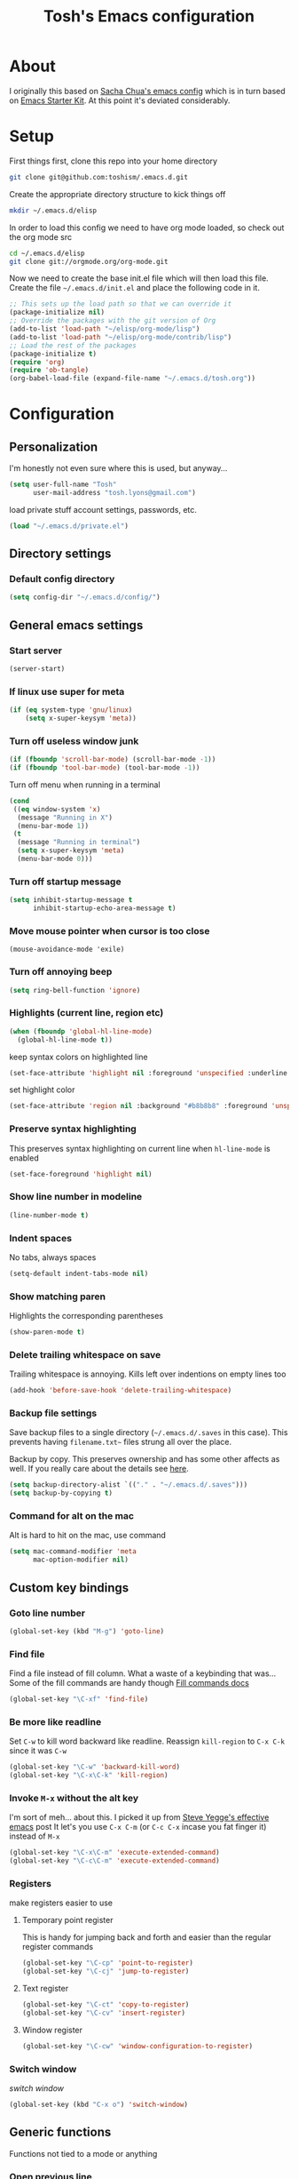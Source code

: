 #+STARTUP: indent
#+TITLE: Tosh's Emacs configuration

* About
I originally this based on [[https://dl.dropboxusercontent.com/u/3968124/sacha-emacs.html][Sacha Chua's emacs config]] which is in turn based on [[http://eschulte.me/emacs24-starter-kit/#installation][Emacs Starter Kit]].
At this point it's deviated considerably.

* Setup
First things first, clone this repo into your home directory
#+BEGIN_SRC sh :tangle no
  git clone git@github.com:toshism/.emacs.d.git
#+END_SRC

Create the appropriate directory structure to kick things off

#+BEGIN_SRC sh :tangle no
  mkdir ~/.emacs.d/elisp
#+END_SRC

In order to load this config we need to have org mode loaded, so check out the org mode src

#+BEGIN_SRC sh :tangle no
  cd ~/.emacs.d/elisp
  git clone git://orgmode.org/org-mode.git
#+END_SRC

Now we need to create the base init.el file which will then load this file.
Create the file =~/.emacs.d/init.el= and place the following code in it.

#+BEGIN_SRC emacs-lisp :tangle no
  ;; This sets up the load path so that we can override it
  (package-initialize nil)
  ;; Override the packages with the git version of Org
  (add-to-list 'load-path "~/elisp/org-mode/lisp")
  (add-to-list 'load-path "~/elisp/org-mode/contrib/lisp")
  ;; Load the rest of the packages
  (package-initialize t)
  (require 'org)
  (require 'ob-tangle)
  (org-babel-load-file (expand-file-name "~/.emacs.d/tosh.org"))
#+END_SRC

* Configuration
** Personalization
I'm honestly not even sure where this is used, but anyway...
#+BEGIN_SRC emacs-lisp
  (setq user-full-name "Tosh"
        user-mail-address "tosh.lyons@gmail.com")
#+END_SRC

load private stuff
account settings, passwords, etc.
#+BEGIN_SRC emacs-lisp
  (load "~/.emacs.d/private.el")
#+END_SRC
** Directory settings
*** Default config directory
#+BEGIN_SRC emacs-lisp
(setq config-dir "~/.emacs.d/config/")
#+END_SRC
** General emacs settings
*** Start server
#+BEGIN_SRC emacs-lisp
  (server-start)
#+END_SRC
*** If linux use super for meta
#+BEGIN_SRC emacs-lisp
(if (eq system-type 'gnu/linux)
    (setq x-super-keysym 'meta))
#+END_SRC
*** Turn off useless window junk
#+BEGIN_SRC emacs-lisp
(if (fboundp 'scroll-bar-mode) (scroll-bar-mode -1))
(if (fboundp 'tool-bar-mode) (tool-bar-mode -1))
#+END_SRC

Turn off menu when running in a terminal
#+BEGIN_SRC emacs-lisp
  (cond
   ((eq window-system 'x)
    (message "Running in X")
    (menu-bar-mode 1))
   (t
    (message "Running in terminal")
    (setq x-super-keysym 'meta)
    (menu-bar-mode 0)))
#+END_SRC
*** Turn off startup message
#+BEGIN_SRC emacs-lisp
(setq inhibit-startup-message t
      inhibit-startup-echo-area-message t)
#+END_SRC

*** Move mouse pointer when cursor is too close
#+BEGIN_SRC
(mouse-avoidance-mode 'exile)
#+END_SRC

*** Turn off annoying beep
#+BEGIN_SRC emacs-lisp
(setq ring-bell-function 'ignore)
#+END_SRC

*** Highlights (current line, region etc)
#+BEGIN_SRC emacs-lisp
(when (fboundp 'global-hl-line-mode)
  (global-hl-line-mode t))
#+END_SRC

keep syntax colors on highlighted line
#+BEGIN_SRC emacs-lisp
  (set-face-attribute 'highlight nil :foreground 'unspecified :underline nil)
#+END_SRC

set highlight color
#+BEGIN_SRC emacs-lisp
  (set-face-attribute 'region nil :background "#b8b8b8" :foreground 'unspecified)
#+END_SRC
*** Preserve syntax highlighting
This preserves syntax highlighting on current line when =hl-line-mode= is enabled
#+BEGIN_SRC emacs-lisp
  (set-face-foreground 'highlight nil)
#+END_SRC

*** Show line number in modeline
#+BEGIN_SRC emacs-lisp
(line-number-mode t)
#+END_SRC

*** Indent spaces
No tabs, always spaces
#+BEGIN_SRC emacs-lisp
(setq-default indent-tabs-mode nil)
#+END_SRC

*** Show matching paren
Highlights the corresponding parentheses
#+BEGIN_SRC emacs-lisp
(show-paren-mode t)
#+END_SRC

*** Delete trailing whitespace on save
Trailing whitespace is annoying. Kills left over indentions on empty lines too
#+BEGIN_SRC emacs-lisp
(add-hook 'before-save-hook 'delete-trailing-whitespace)
#+END_SRC

*** Backup file settings
Save backup files to a single directory (=~/.emacs.d/.saves= in this case). This prevents having
=filename.txt~= files strung all over the place.

Backup by copy. This preserves ownership and has some other affects as well. If you really care
about the details see [[https://www.gnu.org/software/emacs/manual/html_node/emacs/Backup-Copying.html#Backup-Copying][here]].
#+BEGIN_SRC emacs-lisp
(setq backup-directory-alist `(("." . "~/.emacs.d/.saves")))
(setq backup-by-copying t)
#+END_SRC

*** Command for alt on the mac
Alt is hard to hit on the mac, use command
#+BEGIN_SRC emacs-lisp
(setq mac-command-modifier 'meta
      mac-option-modifier nil)
#+END_SRC
** Custom key bindings
*** Goto line number
#+BEGIN_SRC emacs-lisp
(global-set-key (kbd "M-g") 'goto-line)
#+END_SRC

*** Find file
Find a file instead of fill column. What a waste of a keybinding that was...
Some of the fill commands are handy though [[https://www.gnu.org/software/emacs/manual/html_node/emacs/Fill-Commands.html][Fill commands docs]]
#+BEGIN_SRC emacs-lisp
(global-set-key "\C-xf" 'find-file)
#+END_SRC

*** Be more like readline
Set =C-w= to kill word backward like readline.
Reassign =kill-region= to =C-x C-k= since it was =C-w=
#+BEGIN_SRC emacs-lisp
(global-set-key "\C-w" 'backward-kill-word)
(global-set-key "\C-x\C-k" 'kill-region)
#+END_SRC

*** Invoke =M-x= without the alt key
I'm sort of meh... about this. I picked it up from [[https://sites.google.com/site/steveyegge2/effective-emacs][Steve Yegge's effective emacs]] post
It let's you use =C-x C-m= (or =C-c C-x= incase you fat finger it) instead of =M-x=
#+BEGIN_SRC emacs-lisp
(global-set-key "\C-x\C-m" 'execute-extended-command)
(global-set-key "\C-c\C-m" 'execute-extended-command)
#+END_SRC
*** Registers
make registers easier to use
**** Temporary point register
This is handy for jumping back and forth and easier than the regular register commands
#+BEGIN_SRC emacs-lisp
  (global-set-key "\C-cp" 'point-to-register)
  (global-set-key "\C-cj" 'jump-to-register)
#+END_SRC
**** Text register
#+BEGIN_SRC emacs-lisp
  (global-set-key "\C-ct" 'copy-to-register)
  (global-set-key "\C-cv" 'insert-register)
#+END_SRC
**** Window register
#+BEGIN_SRC emacs-lisp
  (global-set-key "\C-cw" 'window-configuration-to-register)
#+END_SRC
*** Switch window
[[*switch%20window][switch window]]
#+BEGIN_SRC emacs-lisp
  (global-set-key (kbd "C-x o") 'switch-window)
#+END_SRC
** Generic functions
Functions not tied to a mode or anything
*** Open previous line
This is really handy. =C-o= opens a new line above the current line, regardless of cursor position
#+BEGIN_SRC emacs-lisp
(defun open-line-previous () "create new line above current line, regardless of cursor position"
  (interactive)
  (move-beginning-of-line nil)
  (open-line 1))
(global-set-key (kbd "C-o") 'open-line-previous)
#+END_SRC
*** Load subconfig org files
#+BEGIN_SRC emacs-lisp
  (defun load-config (file)
    "Load a config module"
    (org-babel-load-file (expand-file-name file config-dir)))
#+END_SRC
*** Send to shell
I need to clean this up and put it somewhere appropriate.
Find and appropriate keybinding
#+BEGIN_SRC emacs-lisp
(defun sh-send-line-or-region (&optional step)
  (interactive ())
  (let ((proc (get-process "shell"))
        pbuf min max command)
    (unless proc
      (let ((currbuff (current-buffer)))
        (shell)
        (switch-to-buffer currbuff)
        (setq proc (get-process "shell"))
        ))
    (setq pbuff (process-buffer proc))
    (if (use-region-p)
        (setq min (region-beginning)
              max (region-end))
      (setq min (point-at-bol)
            max (point-at-eol)))
    (setq command (concat (buffer-substring min max) "\n"))
    (with-current-buffer pbuff
      (goto-char (process-mark proc))
      (insert command)
      (move-marker (process-mark proc) (point))
      ) ;;pop-to-buffer does not work with save-current-buffer -- bug?
    (process-send-string  proc command)
    (display-buffer (process-buffer proc) t)
    (when step
      (goto-char max)
      (next-line))
    ))

(defun sh-send-line-or-region-and-step ()
  (interactive)
  (sh-send-line-or-region t))
(defun sh-switch-to-process-buffer ()
  (interactive)
  (pop-to-buffer (process-buffer (get-process "shell")) t))

;; (define-key sh-mode-map [(control ?j)] 'sh-send-line-or-region-and-step)
;; (define-key sh-mode-map [(control ?c) (control ?z)] 'sh-switch-to-process-buffer)
#+END_SRC
** Mode specific settings
*** packages
#+BEGIN_SRC emacs-lisp
(load-config "packages.org")
#+END_SRC
*** ibuffer
#+BEGIN_SRC emacs-lisp
(load-config "ibuffer.org")
#+END_SRC
*** orgmode
#+BEGIN_SRC emacs-lisp
(load-config "norang-org.org")
#+END_SRC

my original org config that is disabled currently while i try to move to a setup based on norang.
#+BEGIN_SRC emacs-lisp :tangle no
(load-config "orgmode.org")
#+END_SRC
*** magit
#+BEGIN_SRC emacs-lisp
(load-config "magit.org")
#+END_SRC
*** Emacs iPython Notebook
This is broken. Seems to be an incompatibility somewhere between versions of websocket.el, ein, and ipython >= 1.


#+BEGIN_SRC emacs-lisp
  (load-config "ein.org")
#+END_SRC
*** ido
**** enable ido
#+BEGIN_SRC emacs-lisp
(ido-mode t)
#+END_SRC

**** enable flex matching
#+BEGIN_SRC emacs-lisp
(setq ido-enable-flex-matching t)
#+END_SRC

**** disable automatic file search
I find this rarely helpful and often annoying when trying to create a new file
#+BEGIN_SRC emacs-lisp
(setq ido-auto-merge-work-directories-length -1)
#+END_SRC

**** keys combo for ido matches                                 :disabled:
don't have this worked out exactly how i want yet
http://repo.or.cz/w/emacs.git/blob_plain/HEAD:/lisp/ido.el
#+BEGIN_SRC emacs-lisp :tangle no
  (defun ido-my-keys ()
    (define-key map  'ido-next-match)
    (define-key ido-completion-map " " 'ido-next-match))
#+END_SRC

*** uniquify buffer names
<n> is not very useful
#+BEGIN_SRC emacs-lisp
(require 'uniquify)
#+END_SRC

set =uniquify-buffer-name-style= to forward.
makes buffers include part of the file path before the name
#+BEGIN_SRC emacs-lisp
(setq uniquify-buffer-name-style 'forward)
#+END_SRC
*** projectile
#+BEGIN_SRC emacs-lisp
(load-config "projectile.org")
#+END_SRC
*** jabber
#+BEGIN_SRC emacs-lisp
  (load-config "jabber.org")
#+END_SRC
*** switch window
I like to split windows.[[https://github.com/dimitri/switch-window][switch-window]] makes it much easier to jump around
#+BEGIN_SRC emacs-lisp :tangle no
  (ensure-package-installed 'switch-window)
  (package-initialize)
#+END_SRC

*** virtualenvwrapper
#+BEGIN_SRC emacs-lisp
  (ensure-package-installed 'virtualenvwrapper)
  (package-initialize)
#+END_SRC

#+BEGIN_SRC emacs-lisp
  (venv-initialize-interactive-shells) ;; if you want interactive shell support
  (venv-initialize-eshell) ;; if you want eshell support
  (setq venv-location "~/.virtualenvs/")
#+END_SRC
*** anaconda
#+BEGIN_SRC emacs-lisp
(load-config "anaconda.org")
#+END_SRC
*** Helm
#+BEGIN_SRC emacs-lisp
(load-config "helm.org")
#+END_SRC
*** web-mode
This works much better with django templates, which is what I'm editing 95% of the time.
#+BEGIN_SRC emacs-lisp
  (add-to-list 'auto-mode-alist '("\\.html\\'" . web-mode))
#+END_SRC
*** Flycheck
#+BEGIN_SRC emacs-lisp
(load-config "flycheck.org")
#+END_SRC
*** sql-postgres
User brew installed psql
#+BEGIN_SRC emacs-lisp
(setq sql-postgres-program "/usr/local/bin/psql")
#+END_SRC
*** expand region
#+BEGIN_SRC emacs-lisp
  (ensure-package-installed 'expand-region)
  (package-initialize)
#+END_SRC
**** keybindings
#+BEGIN_SRC emacs-lisp
  (global-set-key (kbd "C-=") 'er/expand-region)
#+END_SRC
*** multiple cursors
#+BEGIN_SRC emacs-lisp
  (ensure-package-installed 'multiple-cursors)
  (package-initialize)
#+END_SRC
**** keybindings
#+BEGIN_SRC emacs-lisp
  (global-set-key (kbd "C->") 'mc/mark-next-like-this)
  (global-set-key (kbd "C-<") 'mc/mark-previous-like-this)
  (global-set-key (kbd "C-c C-<") 'mc/mark-all-like-this)
#+END_SRC
*** Dired/+
Open a new dired buffer showing only marked files from current dired buffer
#+BEGIN_SRC emacs-lisp
  (defun tl/dired-from-marked (x)
    "Open a new dired buffer showing only marked files from current dired buffer"
    (interactive "sEnter dired buffer name: ")
    (dired (cons x (dired-get-marked-files)))
  )
#+END_SRC

add marked buffers to existing dired buffer
#+BEGIN_SRC emacs-lisp tangle: no
  (defun tl/dired-add-to-buffer (x)
    (interactive "P")
    )

#+END_SRC
**** scratch working
working on helm extension to add files to a custom dired buffer
http://wikemacs.org/wiki/How_to_write_helm_extensions

see here https://www.youtube.com/watch?v=XjKtkEMUYGc
^^ around 9:00 or so he brings in helm
#+BEGIN_SRC emacs-lisp :tangle no

  (setq some-helm-source
        '((name . "Select dired buffer to add")
          (candidates . buffer-list-helm)
          (action . (lambda (candidate)
                      (message-box "%s" candidate)))))

  (helm :sources '(some-helm-source helm-source-buffer-not-found))
  (helm :sources '(add-files-to-dired tl/helm-source-buffer-not-found))

  (remove-nils (buffer-list-helm))

  (defun buffer-list-helm ()
    (remove-nils (mapcar 'format-buffer-for-helm (buffer-list))))

  (defun remove-nils (dired-buffer-list)
    (delete nil dired-buffer-list))

  (defun buffer-display-cons (buffer)
    (cons (buffer-name buffer) buffer))

  (defun format-buffer-for-helm (buffer)
    (if (string-equal (buffer-mode buffer) "dired-mode")
        (buffer-display-cons buffer)))

  (defun buffer-mode (buffer-or-string)
    "Returns the major mode associated with a buffer."
    (with-current-buffer buffer-or-string
      major-mode))

  (defun list-dired-files ()
    "Return a list of files (only) in the current dired buffer."
    (eval-when-compile (require 'cl-lib))
    (require 'dired-aux)
    (let (flist)
      (cl-flet ((fpush (fname) (push fname flist)))
        (tl/dired-map-dired-file-lines #'fpush))
      (nreverse flist)))

  (defun tl/dired-map-dired-file-lines (fun)
    ;; Perform FUN with point at the end of each line.
    ;; FUN takes one argument, the absolute filename.
    (save-excursion
      (let (file buffer-read-only)
        (goto-char (point-min))
        (while (not (eobp))
          (save-excursion
            (and (not (eolp))
                 (setq file (dired-get-filename nil t)) ; nil on non-file
                 (progn (end-of-line)
                        (funcall fun file))))
          (forward-line 1)))))


  (defun get-dired-files (dired-buffer)
    (with-current-buffer dired-buffer
      (dired (cons "custom dired" (list-dired-files)))))

  (setq add-to-dired-file-list
        '((name . "Select dired buffer")
          (candidates . buffer-list-helm)
          (action . (lambda (candidate)
                      (with-current-buffer candidate
                        (let ((new-files (cons (list-dired-files) (dired-get-marked-files))))
                          (dired (cons "ettesttest" new-files))))))))

    (cons (list-dired-files) (dired-get-marked-files))

  (defun tl/test ()
    (helm :sources '(add-to-dired-file-list helm-source-buffer-not-found)))


#+END_SRC

*** yasnippet
#+BEGIN_SRC emacs-lisp
  (ensure-package-installed 'yasnippet)
  (package-initialize)
#+END_SRC

enable globally
#+BEGIN_SRC emacs-lisp
  (yas-global-mode 1)
#+END_SRC
*** eshell
custom prompt
#+BEGIN_SRC emacs-lisp
  (defmacro with-face (str &rest properties)
    `(propertize ,str 'face (list ,@properties)))

  (defun curr-dir-git-branch-string (pwd)
    "Returns current git branch as a string, or the empty string if
        PWD is not in a git repo (or the git command is not found)."
    (interactive)
    (when (and (eshell-search-path "git")
               (locate-dominating-file pwd ".git"))
      (let ((git-output (shell-command-to-string (concat "cd " pwd " && git branch | grep '\\*' | sed -e 's/^\\* //'"))))
        (concat "["
                (if (> (length git-output) 0)
                    (substring git-output 0 -1)
                  "(no branch)")
                "]")
        )))

  (defun tl/eshell-prompt ()
    (concat
     (with-face (curr-dir-git-branch-string (eshell/pwd)) :foreground "cyan")
     (with-face (eshell/pwd) :foreground "green")
     (with-face "\n")
     (with-face "$" :foreground "red")
     (with-face " " :forground "white")))
  ;; (setq eshell-prompt-function 'tl/eshell-prompt)
  (setq eshell-prompt-function (lambda () (concat venv-current-name ": " (eshell/pwd) " $ ")))
  ;; (setq eshell-prompt-function ''#[0 "\300\301 !\302 \303U\203 \304\202 \305P\207"[abbreviate-file-name eshell/pwd user-uid 0 " # " " $ "]3 "\n\n(fn)"])
  (setq eshell-highlight-prompt t)
#+END_SRC
*** jinja2 mode
#+BEGIN_SRC emacs-lisp
  (ensure-package-installed 'jinja2-mode)
  (package-initialize)
#+END_SRC
*** js2 javascript mode
#+BEGIN_SRC emacs-lisp
  (ensure-package-installed 'js2-mode)
  (package-initialize)
#+END_SRC

make js2-mode default for all js files
#+BEGIN_SRC emacs-lisp
  (add-to-list 'auto-mode-alist (cons (rx ".js" eos) 'js2-mode))
#+END_SRC
*** slime
#+BEGIN_SRC emacs-lisp :tangle no
  (load-config "slime.org")
#+END_SRC
*** Kill-ring clipboard for terminal
#+BEGIN_SRC emacs-lisp
  (load "~/.emacs.d/elisp/pbcopy.el")
  (require 'pbcopy)
  (turn-on-pbcopy)
#+END_SRC
*** psql command
#+BEGIN_SRC emacs-lisp
(setq psql-command "/usr/local/bin/psql")
#+END_SRC
*** Add brew stuff to execute path
#+BEGIN_SRC emacs-lisp
  (setq exec-path (append exec-path '("/usr/local/bin")))
#+END_SRC
*** Theme
This is not really mode specific but it needs to be run after the packages config

make it pretty
#+BEGIN_SRC emacs-lisp
  (ensure-package-installed 'moe-theme)
  (package-initialize)
  (require 'moe-theme)
  (load-theme 'moe-dark t)
#+END_SRC
*** Custom modeline
#+BEGIN_SRC emacs-lisp
  (ensure-package-installed 'powerline)
  (package-initialize)
  (powerline-moe-theme)
  ;; (Available colors: blue, orange, green ,magenta, yellow, purple, red, cyan, w/b.)
  (moe-theme-set-color 'green)
#+END_SRC

#+BEGIN_SRC emacs-lisp :tangle no
  (setq-default mode-line-format
        (list
         ;; little breathing room
         " "

         ;; @ if we are editing a remote file
         ;; - if we're local
         (propertize "%@" 'face 'font-lock-warning-face)

         ;; the buffer name; the file name as a tool tip
         '(:eval (propertize "%b " 'face 'font-lock-warning-face
                             'help-echo (buffer-file-name)))

         ;; line number
         "@ L:" ;; '%02' to set to 2 chars at least; prevents flickering
         ;;(propertize "%02l" 'face 'font-lock-type-face)
         (propertize "%02l" 'face 'fg:erc-color-face8)

         ;; relative position, size of file
         "    ["
         (propertize "%p" 'face 'font-lock-constant-face) ;; % above top
         "/"
         (propertize "%I" 'face 'font-lock-constant-face) ;; size
         "] "

         ;; is this buffer read-only?
         '(:eval (when buffer-read-only
                   (concat "["  (propertize "RO"
                                            'face 'font-lock-type-face
                                            'help-echo "Buffer is read-only")
                           "]")))
         ;;"] "

         ;; the current major mode for the buffer.
         " ["
         '(:eval (propertize "%m" 'face 'font-lock-string-face
                             'help-echo buffer-file-coding-system))
         "] "

         ;; global mode string, used for notifications and org clock time etc.
         'global-mode-string

         " "

         ;; show the currently activated virtualenv
         "["
         '(:exec venv-current-name)
         "]"

         " "

         ;; was this buffer modified since the last save?
         '(:eval (when (buffer-modified-p)
                   (concat "*"  (propertize "Mod"
                                            'face 'font-lock-warning-face
                                            'help-echo "Buffer has been modified")
                           "*")))

         ))
#+END_SRC
*** restclient
#+BEGIN_SRC emacs-lisp
  (ensure-package-installed 'restclient)
  (package-initialize)
#+END_SRC

*example*
just hit =C-c C-c= on the "POST" line
#+BEGIN_SRC :tangle no
POST https://jira.atlassian.com/rest/api/2/search
Content-Type: application/json

{
        "jql": "project = HSP",
        "startAt": 0,
        "maxResults": 15,
        "fields": [
                "summary",
                "status",
                "assignee"
        ]
}
#+END_SRC
* Tasks [4/6]
This is personal stuff and can be ignored
** DONE figure out how to load external files
for splitting out my mode specific stuff etc...
   - is it just like =(org-babel-load-file (expand-file-name "~/.emacs.d/config/tosh.org"))= ?
** DONE setup org mode
- State "DONE"       from "TODO"       [2014-08-01 Fri 19:30]
** DONE try out python-django.el
   - State "DONE"       from "TODO"       [2014-07-23 Wed 00:42]
http://from-the-cloud.com/en/emacs/2013/01/28_emacs-as-a-django-ide-with-python-djangoel.html
** TODO improve load-config function
*** TODO allow file argument to optionally have extension
    - check if file argument has .org or .el extension
    - if no extension first try to load a .org file
    - if .org not present load .el file
      - not sure how this will work with babel compiling .org files to .el...
** DONE setup auto installing of packages
   - State "DONE"       from "TODO"       [2014-07-22 Tue 17:25]
   - http://stackoverflow.com/questions/10092322/how-to-automatically-install-emacs-packages-by-specifying-a-list-of-package-name
   - https://bigmac.caelum.uberspace.de/paste/ensure-package-installed.html
** STARTED setup ein
- State "STARTED"    from "TODO"       [2014-07-24 Thu 19:11]
- annoyingly ein doesn't seem to support ipython 2.x yet
  in fact i can't seem to find any combo of websocket/ipython that it does support currently
meh... lot's of problems with version compatibility
